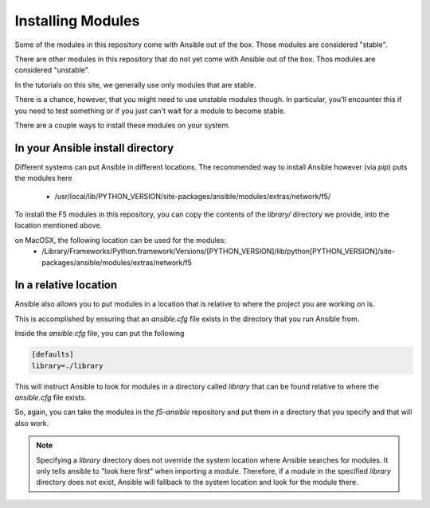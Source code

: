 Installing Modules
==================

Some of the modules in this repository come with Ansible out of the box. Those
modules are considered "stable".

There are other modules in this repository that do not yet come with Ansible out
of the box. Thos modules are considered "unstable".

In the tutorials on this site, we generally use only modules that are stable.

There is a chance, however, that you might need to use unstable modules though.
In particular, you'll encounter this if you need to test something or if you
just can't wait for a module to become stable.

There are a couple ways to install these modules on your system.

In your Ansible install directory
---------------------------------

Different systems can put Ansible in different locations. The recommended way
to install Ansible however (via `pip`) puts the modules here

  * /usr/local/lib/PYTHON_VERSION/site-packages/ansible/modules/extras/network/f5/

To install the F5 modules in this repository, you can copy the contents of
the `library/` directory we provide, into the location mentioned above.

on MacOSX, the following location can be used for the modules:
  * /Library/Frameworks/Python.framework/Versions/[PYTHON_VERSION]/lib/python[PYTHON_VERSION]/site-packages/ansible/modules/extras/network/f5

In a relative location
----------------------

Ansible also allows you to put modules in a location that is relative to where
the project you are working on is.

This is accomplished by ensuring that an `ansible.cfg` file exists in the
directory that you run Ansible from.

Inside the `ansible.cfg` file, you can put the following

.. code-block:: yaml

   [defaults]
   library=./library

This will instruct Ansible to look for modules in a directory called `library`
that can be found relative to where the `ansible.cfg` file exists.

So, again, you can take the modules in the `f5-ansible` repository and put
them in a directory that you specify and that will also work.

.. note::

    Specifying a `library` directory does not override the system location
    where Ansible searches for modules. It only tells ansible to "look here
    first" when importing a module. Therefore, if a module in the specified
    `library` directory does not exist, Ansible will fallback to the system
    location and look for the module there.
